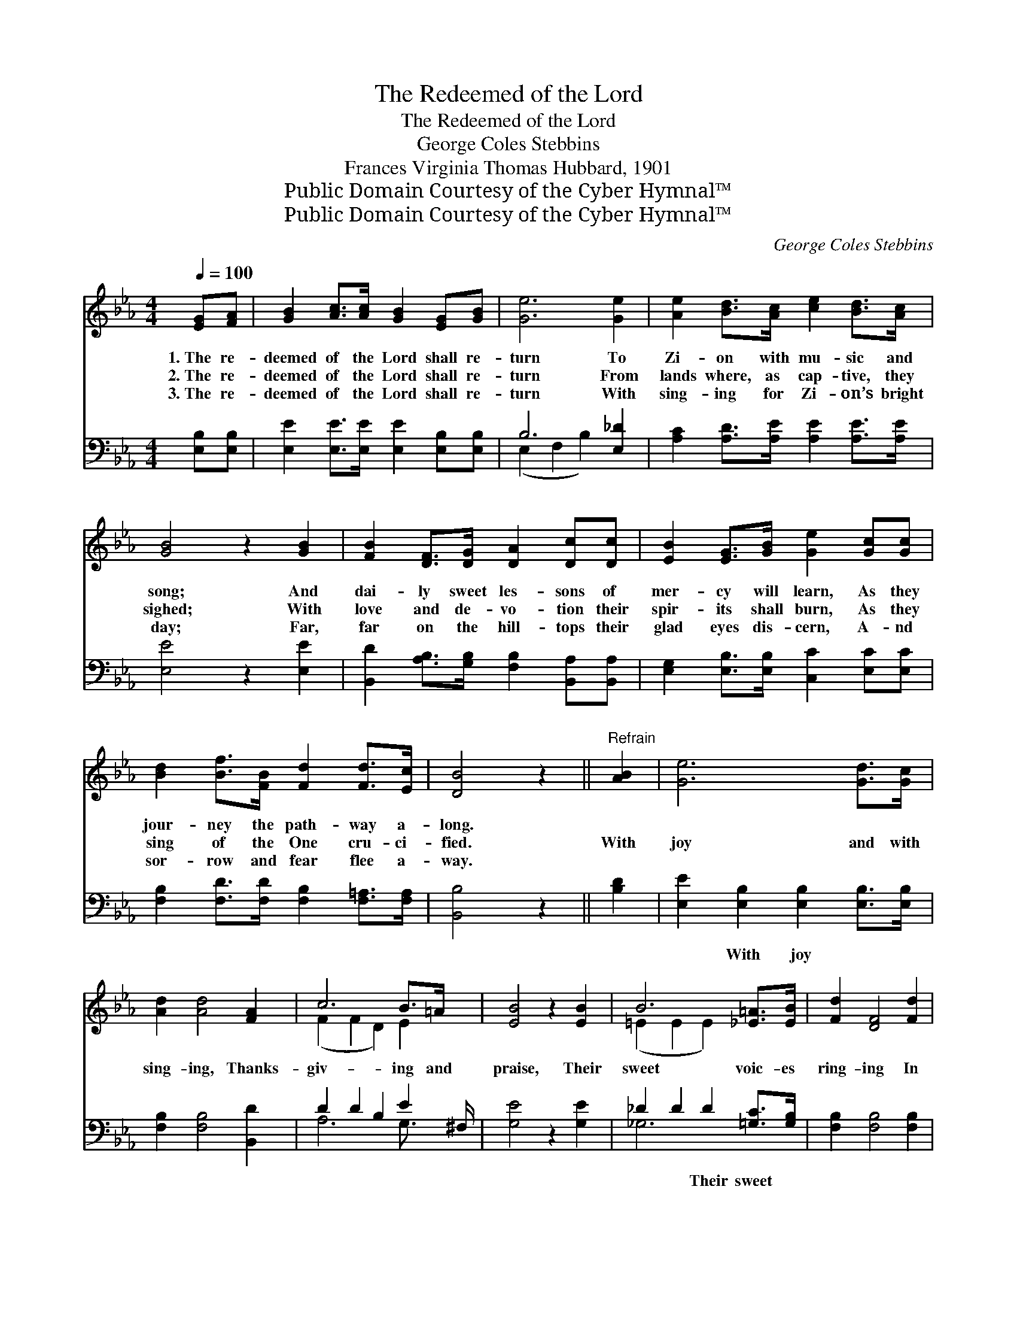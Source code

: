X:1
T:The Redeemed of the Lord
T:The Redeemed of the Lord
T:George Coles Stebbins
T:Frances Virginia Thomas Hubbard, 1901
T:Public Domain Courtesy of the Cyber Hymnal™
T:Public Domain Courtesy of the Cyber Hymnal™
C:George Coles Stebbins
Z:Public Domain
Z:Courtesy of the Cyber Hymnal™
%%score ( 1 2 ) ( 3 4 )
L:1/8
Q:1/4=100
M:4/4
K:Eb
V:1 treble 
V:2 treble 
V:3 bass 
V:4 bass 
V:1
 [EG][FA] | [GB]2 [Ac]>[Ac] [GB]2 [EG][GB] | [Ge]6 [Ge]2 | [Ae]2 [Bd]>[Ac] [ce]2 [Bd]>[Ac] | %4
w: 1.~The re-|deemed of the Lord shall re-|turn To|Zi- on with mu- sic and|
w: 2.~The re-|deemed of the Lord shall re-|turn From|lands where, as cap- tive, they|
w: 3.~The re-|deemed of the Lord shall re-|turn With|sing- ing for Zi- on’s bright|
 [GB]4 z2 [GB]2 | [FB]2 [DF]>[DG] [DA]2 [Dc][Dc] | [EB]2 [EG]>[GB] [Ge]2 [Gc][Gc] | %7
w: song; And|dai- ly sweet les- sons of|mer- cy will learn, As they|
w: sighed; With|love and de- vo- tion their|spir- its shall burn, As they|
w: day; Far,|far on the hill- tops their|glad eyes dis- cern, A- nd|
 [Bd]2 [Bf]>[FB] [Fd]2 [Fd]>[Ec] | [DB]4 z2 ||"^Refrain" [AB]2 | [Ge]6 [Gd]>[Gc] | %11
w: jour- ney the path- way a-|long.|||
w: sing of the One cru- ci-|fied.|With|joy and with|
w: sor- row and fear flee a-|way.|||
 [Ad]2 [Ad]4 [FA]2 | c6 B>=A x/ | [EB]4 z2 [EB]2 | B6 [_E=A]>[EB] | [Fd]2 [DF]4 [Fd]2 | %16
w: |||||
w: sing- ing, Thanks-|giv- ing and|praise, Their|sweet voic- es|ring- ing In|
w: |||||
 [Fc]2 [Ff]4 [E=A]2 | B6 [FB]2 | [Ge]6 [Gd]>[Gc] | [Ad]2 [Ad]4 [FA]2 | c6 [EB]>[E=A] | %21
w: |||||
w: tri- umph- ant|lays; His|mer- cy and|good- ness Shall|still be their|
w: |||||
 [EB]6 [AB]2 | [GB]6 [EG]>[Ge] | [Ae]2 [Ac]4 [^Fc]2 | [GB]2 [Ge]4 [Ad]2 | !fermata!e6 |] %26
w: |||||
w: song, As|home- ward to|Zi- on They|jour- ney a-|long.|
w: |||||
V:2
 x2 | x8 | x8 | x8 | x8 | x8 | x8 | x8 | x6 || x2 | x8 | x8 | (F2 F2 D2) E2 x/ | x8 | %14
 (=E2 E2 E2) x2 | x8 | x8 | (D4 E2) x2 | x8 | x8 | (F2 F2 D2) x2 | x8 | x8 | x8 | x8 | %25
 (G2 A2 G2) |] %26
V:3
 [E,B,][E,B,] | [E,E]2 [E,E]>[E,E] [E,E]2 [E,B,][E,B,] | B,6 [E,_D]2 | %3
w: ~ ~|~ ~ ~ ~ ~ ~|~ ~|
 [A,C]2 [A,D]>[A,E] [A,E]2 [A,E]>[A,E] | [E,E]4 z2 [E,E]2 | %5
w: ~ ~ ~ ~ ~ ~|~ ~|
 [B,,D]2 [A,B,]>[G,B,] [F,B,]2 [B,,A,][B,,A,] | [E,G,]2 [E,B,]>[E,B,] [C,C]2 [E,C][E,C] | %7
w: ~ ~ ~ ~ ~ ~|~ ~ ~ ~ ~ ~|
 [F,B,]2 [F,D]>[F,D] [F,B,]2 [F,=A,]>[F,A,] | [B,,B,]4 z2 || [B,D]2 | %10
w: ~ ~ ~ ~ ~ ~|~|~|
 [E,E]2 [E,B,]2 [E,B,]2 [E,B,]>[E,B,] | [F,B,]2 [F,B,]4 [B,,D]2 | D2 D2 B,2 E2 ^F,/ | %13
w: ~ With joy ~ ~|~ ~ ~|~ ~ ~ ~ ~|
 [G,E]4 z2 [G,E]2 | _D2 D2 D2 [=G,C]>[G,B,] | [F,B,]2 [F,B,]4 [F,B,]2 | [F,=A,]2 [F,A,]4 [F,C]2 | %17
w: ~ ~|~ ~ Their sweet ~|~ ~ ~|~ ~ ~|
 B,6 [D,B,]2 | [E,B,]2 [E,B,]2 [E,B,]2 [E,B,]>[E,B,] | [F,B,]2 [F,B,]4 [B,,D]2 | %20
w: ~ ~|~ ~ mer- cy, mer-|cy ~ ~|
 D2 D2 B,2 [G,B,]>[^F,C] | [G,E]6 [F,D]2 | [E,_D]2 [E,D]2 [E,D]2 [E,D]>[E,D] | %23
w: ~ ~ Shall still ~|~ ~|~ home- ward, home- ward|
 [A,C]2 [A,E]4 [=A,E]2 | [B,E]2 B,4 B,2 | B,2 C2 B,2 |] %26
w: ~ ~ ~|~ ~ ~|~ ~ a-|
V:4
 x2 | x8 | (E,2 F,2 B,2) x2 | x8 | x8 | x8 | x8 | x8 | x6 || x2 | x8 | x8 | A,6 G,3/2 x | x8 | %14
 _G,6 x2 | x8 | x8 | B,,4 C,2 x2 | x8 | x8 | A,6 x2 | x8 | x8 | x8 | x2 B,4 B,2 | E,6 |] %26

